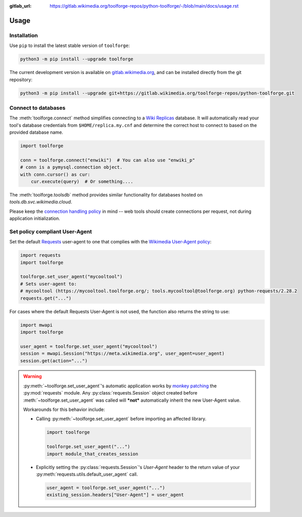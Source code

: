 :gitlab_url: https://gitlab.wikimedia.org/toolforge-repos/python-toolforge/-/blob/main/docs/usage.rst

Usage
=====

Installation
------------

Use ``pip`` to install the latest stable version of ``toolforge``:

.. code-block:: bash

    python3 -m pip install --upgrade toolforge

The current development version is available on gitlab.wikimedia.org_, and can
be installed directly from the git repository:

.. code-block:: bash

    python3 -m pip install --upgrade git+https://gitlab.wikimedia.org/toolforge-repos/python-toolforge.git

Connect to databases
--------------------

The :meth:`toolforge.connect` method simplifies connecting to a `Wiki
Replicas`_ database. It will automatically read your tool's database
credentials from ``$HOME/replica.my.cnf`` and determine the correct host to
connect to based on the provided database name.

.. code-block:: python

   import toolforge

   conn = toolforge.connect("enwiki")  # You can also use "enwiki_p"
   # conn is a pymysql.connection object.
   with conn.cursor() as cur:
       cur.execute(query)  # Or something....

The :meth:`toolforge.toolsdb` method provides similar functionality for
databases hosted on *tools.db.svc.wikimedia.cloud*.

Please keep the `connection handling policy`_ in mind -- web tools should
create connections per request, not during application initialization.

Set policy compliant User-Agent
-------------------------------

Set the default Requests_ user-agent to one that complies with the `Wikimedia
User-Agent policy`_:

.. code-block:: python

   import requests
   import toolforge

   toolforge.set_user_agent("mycooltool")
   # Sets user-agent to:
   # mycooltool (https://mycooltool.toolforge.org/; tools.mycooltool@toolforge.org) python-requests/2.28.2
   requests.get("...")

For cases where the default Requests User-Agent is not used, the function also
returns the string to use:

.. code-block:: python

   import mwapi
   import toolforge

   user_agent = toolforge.set_user_agent("mycooltool")
   session = mwapi.Session("https://meta.wikimedia.org", user_agent=user_agent)
   session.get(action="...")

.. warning::
    :py:meth:`~toolforge.set_user_agent`'s automatic application works by
    `monkey patching <https://en.wikipedia.org/wiki/Monkey_patch>`_ the
    :py:mod:`requests` module. Any :py:class:`requests.Session` object created
    before :meth:`~toolforge.set_user_agent` was called will ***not***
    automatically inherit the new User-Agent value.

    Workarounds for this behavior include:

    - Calling :py:meth:`~toolforge.set_user_agent` before importing an
      affected library.

      .. code-block:: python

          import toolforge

          toolforge.set_user_agent("...")
          import module_that_creates_session

    - Explicitly setting the :py:class:`requests.Session`'s *User-Agent*
      header to the return value of your
      :py:meth:`requests.utils.default_user_agent` call.

      .. code-block:: python

          user_agent = toolforge.set_user_agent("...")
          existing_session.headers["User-Agent"] = user_agent

.. _gitlab.wikimedia.org: https://gitlab.wikimedia.org/toolforge-repos/python-toolforge
.. _Wiki Replicas: https://wikitech.wikimedia.org/wiki/Wiki_Replicas
.. _connection handling policy: https://wikitech.wikimedia.org/wiki/Help:Toolforge/Database#Connection_handling_policy
.. _Requests: https://requests.readthedocs.io/
.. _Wikimedia User-Agent policy: https://meta.wikimedia.org/wiki/User-Agent_policy
